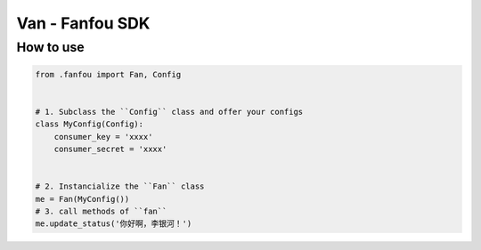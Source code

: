 Van - Fanfou SDK
================

How to use
----------

.. code-block:: python

    from .fanfou import Fan, Config


    # 1. Subclass the ``Config`` class and offer your configs
    class MyConfig(Config):
        consumer_key = 'xxxx'
        consumer_secret = 'xxxx'


    # 2. Instancialize the ``Fan`` class
    me = Fan(MyConfig())
    # 3. call methods of ``fan``
    me.update_status('你好啊，李银河！')